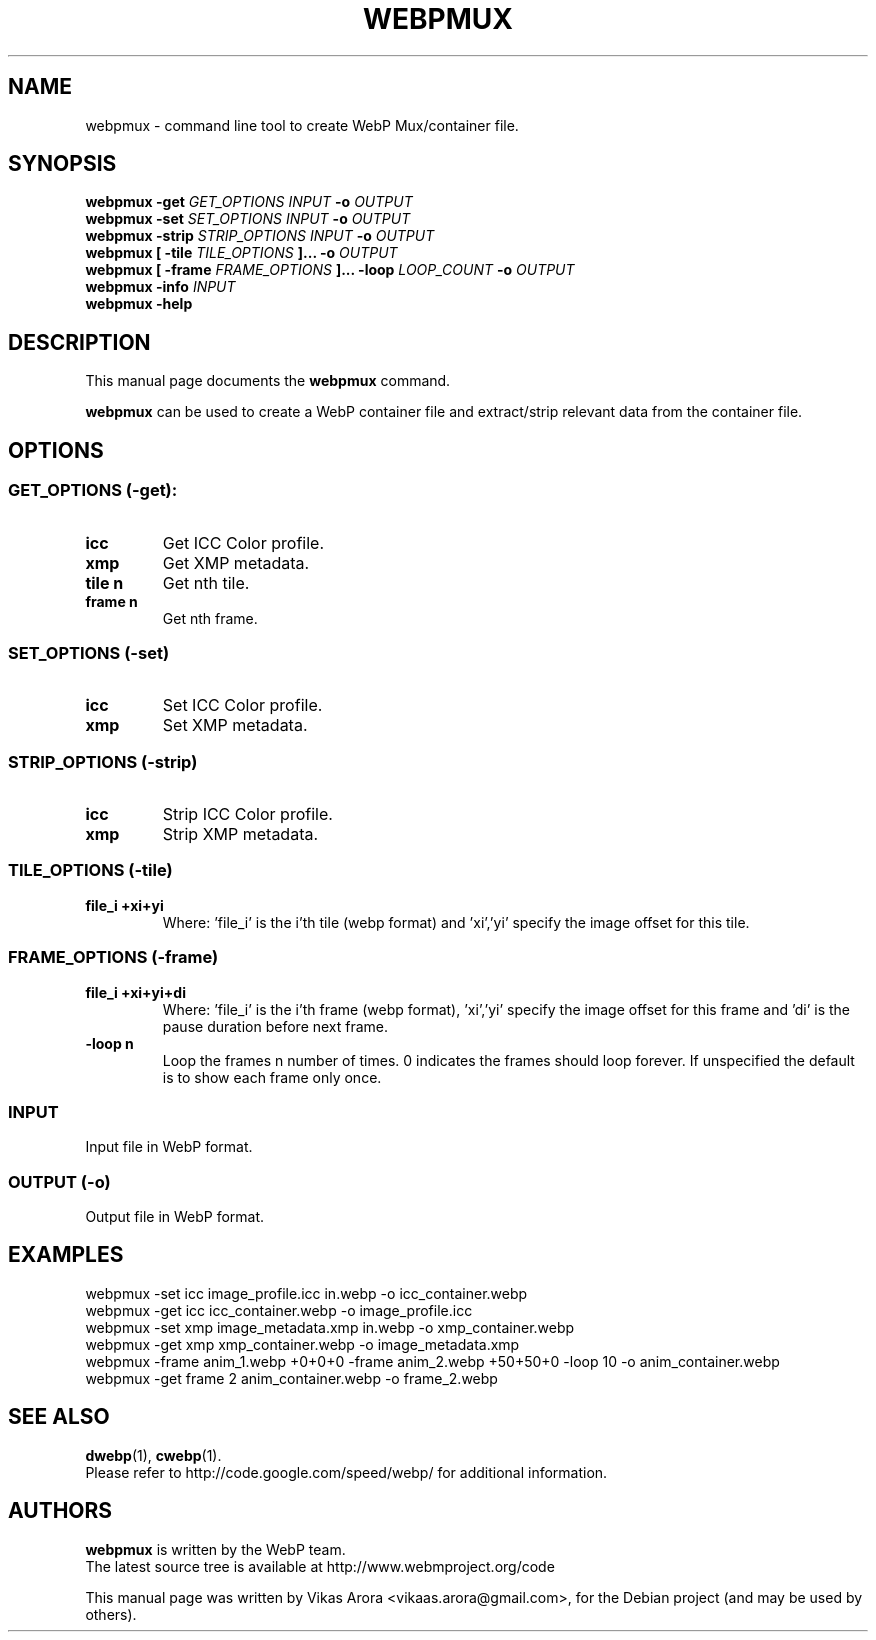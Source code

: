.\"                                      Hey, EMACS: -*- nroff -*-
.TH WEBPMUX 1 "November 3, 2011"
.SH NAME
webpmux \- command line tool to create WebP Mux/container file.
.SH SYNOPSIS
.B webpmux \-get
.I GET_OPTIONS
.I INPUT
.B \-o
.I OUTPUT
.br
.B webpmux \-set
.I SET_OPTIONS
.I INPUT
.B \-o
.I OUTPUT
.br
.B webpmux \-strip
.I STRIP_OPTIONS
.I INPUT
.B \-o
.I OUTPUT
.br
.B webpmux [ \-tile
.I TILE_OPTIONS
.B ]... \-o
.I OUTPUT
.br
.B webpmux [ \-frame
.I FRAME_OPTIONS
.B ]... \-loop
.I LOOP_COUNT
.B \-o
.I OUTPUT
.br
.B webpmux \-info
.I INPUT
.br
.B webpmux \-help
.SH DESCRIPTION
This manual page documents the
.B webpmux
command.
.PP
\fBwebpmux\fP can be used to create a WebP container file
and extract/strip relevant data from the container file.
.SH OPTIONS
.SS GET_OPTIONS (\-get):
.TP
.B icc
Get ICC Color profile.
.TP
.B xmp
Get XMP metadata.
.TP
.B tile n
Get nth tile.
.TP
.B frame n
Get nth frame.

.SS SET_OPTIONS (\-set)
.TP
.B icc
Set ICC Color profile.
.TP
.B xmp
Set XMP metadata.

.SS STRIP_OPTIONS (\-strip)
.TP
.B icc
Strip ICC Color profile.
.TP
.B xmp
Strip XMP metadata.

.SS TILE_OPTIONS (\-tile)
.TP
.B file_i +xi+yi
Where: 'file_i' is the i'th tile (webp format) and 'xi','yi' specify the image offset for this tile.

.SS FRAME_OPTIONS (\-frame)
.TP
.B file_i +xi+yi+di
Where: 'file_i' is the i'th frame (webp format), 'xi','yi' specify the image offset for this frame and 'di' is the pause duration before next frame.
.TP
.B \-loop n
Loop the frames n number of times. 0 indicates the frames should loop forever. If unspecified the default is to show each frame only once.

.SS INPUT
.TP
Input file in WebP format.

.SS OUTPUT (\-o)
.TP
Output file in WebP format.

.SH EXAMPLES
webpmux \-set icc image_profile.icc in.webp \-o icc_container.webp
.br
webpmux \-get icc icc_container.webp \-o image_profile.icc
.br
webpmux \-set xmp image_metadata.xmp in.webp \-o xmp_container.webp
.br
webpmux \-get xmp xmp_container.webp \-o image_metadata.xmp
.br
webpmux \-frame anim_1.webp +0+0+0 \-frame anim_2.webp +50+50+0 \-loop 10 \-o anim_container.webp
.br
webpmux \-get frame 2 anim_container.webp \-o frame_2.webp

.SH SEE ALSO
.BR dwebp (1),
.BR cwebp (1).
.br
Please refer to http://code.google.com/speed/webp/ for additional
information.
.SH AUTHORS
\fBwebpmux\fP is written by the WebP team.
.br
The latest source tree is available at http://www.webmproject.org/code
.PP
This manual page was written by Vikas Arora <vikaas.arora@gmail.com>,
for the Debian project (and may be used by others).
